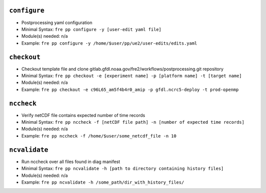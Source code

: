 .. NEEDS UPDATING #TODO
``configure``
-------------

* Postprocessing yaml configuration
* Minimal Syntax: ``fre pp configure -y [user-edit yaml file]``
* Module(s) needed: n/a
* Example: ``fre pp configure -y /home/$user/pp/ue2/user-edits/edits.yaml``

``checkout``
------------

* Checkout template file and clone gitlab.gfdl.noaa.gov/fre2/workflows/postprocessing.git repository
* Minimal Syntax: ``fre pp checkout -e [experiment name] -p [platform name] -t [target name]``
* Module(s) needed: n/a
* Example: ``fre pp checkout -e c96L65_am5f4b4r0_amip -p gfdl.ncrc5-deploy -t prod-openmp``

``nccheck``
-----------

* Verify netCDF file contains expected number of time records
* Minimal Syntax: ``fre pp nccheck -f [netCDF file path] -n [number of expected time records]``
* Module(s) needed: n/a
* Example: ``fre pp nccheck -f /home/$user/some_netcdf_file -n 10``

``ncvalidate``
-----------

* Run nccheck over all files found in diag manifest
* Minimal Syntax: ``fre pp ncvalidate -h [path to directory containing history files]``
* Module(s) needed: n/a
* Example: ``fre pp ncvalidate -h /some_path/dir_with_history_files/``
